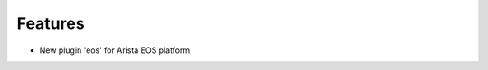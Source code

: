 --------------------------------------------------------------------------------
                            Features 
--------------------------------------------------------------------------------
 
* New plugin 'eos' for Arista EOS platform